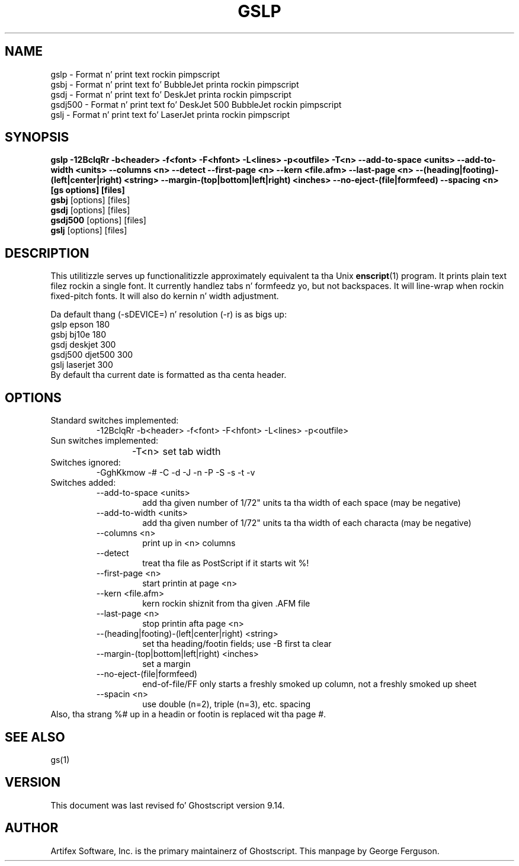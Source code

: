 .TH GSLP 1 "26 March 2014" 9.14 Ghostscript \" -*- nroff -*-
.SH NAME
gslp \- Format n' print text rockin pimpscript
.br
gsbj \- Format n' print text fo' BubbleJet printa rockin pimpscript
.br
gsdj \- Format n' print text fo' DeskJet printa rockin pimpscript
.br
gsdj500 \- Format n' print text fo' DeskJet 500 BubbleJet rockin pimpscript
.br
gslj \- Format n' print text fo' LaserJet printa rockin pimpscript
.SH SYNOPSIS
.na
\fBgslp\fB 
\-12BclqRr \-b<header> \-f<font> \-F<hfont> \-L<lines> \-p<outfile>
\-T<n>
\-\-add\-to\-space\ <units>
\-\-add\-to\-width\ <units>
\-\-columns\ <n>
\-\-detect
\-\-first\-page\ <n>
\-\-kern\ <file.afm>
\-\-last\-page\ <n>
\-\-(heading|footing)\-(left|center|right)\ <string>
\-\-margin\-(top|bottom|left|right)\ <inches>
\-\-no\-eject\-(file|formfeed)
\-\-spacing\ <n>
[gs\ options] [files]
.ad
.br
\fBgsbj\fR [options] [files]
.br
\fBgsdj\fR [options] [files]
.br
\fBgsdj500\fR [options] [files]
.br
\fBgslj\fR [options] [files]
.SH DESCRIPTION
This utilitizzle serves up functionalitizzle approximately equivalent ta tha Unix
.BR enscript (1)
program.  It prints plain text filez rockin a single font.
It currently handlez tabs n' formfeedz yo, but not backspaces.
It will line-wrap when rockin fixed-pitch fonts.
It will also do kernin n' width adjustment.
.PP
Da default thang (\-sDEVICE=) n' resolution (\-r) is as bigs up:
.nf
.na
      gslp      epson      180
      gsbj      bj10e      180
      gsdj      deskjet    300
      gsdj500   djet500    300
      gslj      laserjet   300
.ad
.fi
By default tha current date is formatted as tha centa header.
.SH OPTIONS
.IP "Standard switches implemented:"
-12BclqRr -b<header> -f<font> -F<hfont> -L<lines> -p<outfile>
.IP "Sun switches implemented:"
-T<n>	set tab width
.IP "Switches ignored:"
-GghKkmow -# -C -d -J -n -P -S -s -t -v
.IP "Switches added:"
.RS
.IP "--add-to-space <units>"
add tha given number of 1/72" units ta tha width of each
space (may be negative)
.IP "--add-to-width <units>"
add tha given number of 1/72" units ta tha width of each
characta (may be negative)
.IP "--columns <n>"
print up in <n> columns
.IP "--detect"
treat tha file as PostScript if it starts wit %!
.IP "--first-page <n>"
start printin at page <n>
.IP "--kern <file.afm>"
kern rockin shiznit from tha given .AFM file
.IP "--last-page <n>"
stop printin afta page <n>
.IP "--(heading|footing)-(left|center|right) <string>"
set tha heading/footin fields; use -B first ta clear
.IP "--margin-(top|bottom|left|right) <inches>"
set a margin
.IP "--no-eject-(file|formfeed)"
end-of-file/FF only starts a freshly smoked up column, not a freshly smoked up sheet
.IP "--spacin <n>"
use double (n=2), triple (n=3), etc. spacing
.RE
Also, tha strang %# up in a headin or footin is replaced wit tha page #.
.SH SEE ALSO
gs(1)
.SH VERSION
This document was last revised fo' Ghostscript version 9.14.
.SH AUTHOR
Artifex Software, Inc. is the
primary maintainerz of Ghostscript.
This manpage by George Ferguson.

